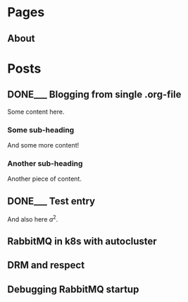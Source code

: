 #+AUTHOR: Alexey Lebedeff
#+EMAIL: binarin@binarin.ru
#+TODO: TODO___ READY__ | DONE___(d!)
#+STARTUP: nologstatesreversed
#+OPTIONS: d:nil <:nil ^:nil c:nil toc:nil todo:nil num:nil p:nil pri:nil stat:nil
#+OPTIONS: tags:nil timestamp:nil
* Pages
** About                                                                                               :page:
* Posts
** DONE___ Blogging from single .org-file                                                              :post:
    :LOGBOOK:
    - State "DONE___"    from "READY__"    [2016-11-15 Вт 17:30]
    - State "DONE___"    from "READY__"    [2016-11-15 Вт 18:47]
    :END:
   :PROPERTIES:
   :ID:       d4875dc1-4b4c-4f51-b589-935498e2b555
   :END:
   Some content here.

*** Some sub-heading

    And some more content!

*** Another sub-heading

    Another piece of content.

** DONE___ Test entry                                                                                  :post:
   :LOGBOOK:
   - State "DONE___"    from "READY__"    [2016-11-15 Вт 20:07]
   :END:
   :PROPERTIES:
   :ID:       7b47427f-a608-446d-9123-93e267445e6e
   :END:

   And also here $a^2$.

** TODO___ RabbitMQ in k8s with autocluster                                                            :post:
** TODO___ DRM and respect                                                                             :post:
** TODO___ Debugging RabbitMQ startup                                                                  :post:
